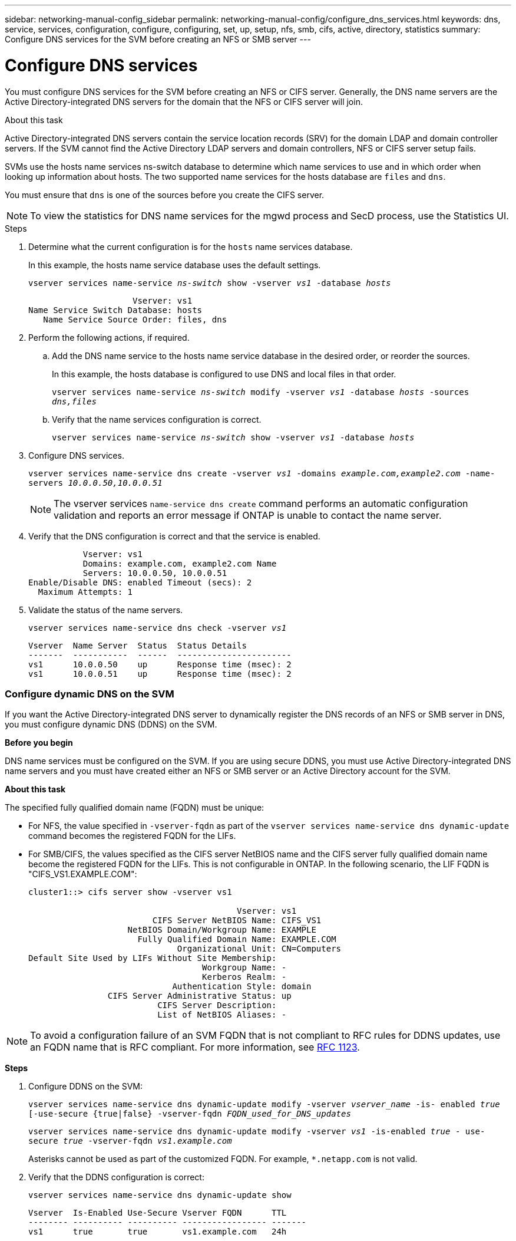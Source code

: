 ---
sidebar: networking-manual-config_sidebar
permalink: networking-manual-config/configure_dns_services.html
keywords: dns, service, services, configuration, configure, configuring, set, up, setup, nfs, smb, cifs, active, directory, statistics
summary: Configure DNS services for the SVM before creating an NFS or SMB server
---

= Configure DNS services
:hardbreaks:
:nofooter:
:icons: font
:linkattrs:
:imagesdir: ./media/

//
// This file was created with NDAC Version 2.0 (August 17, 2020)
//
// 2020-11-23 12:34:43.555583
//

[.lead]
You must configure DNS services for the SVM before creating an NFS or CIFS server. Generally, the DNS name servers are the Active Directory-integrated DNS servers for the domain that the NFS or CIFS server will join.

.About this task

Active Directory-integrated DNS servers contain the service location records (SRV) for the domain LDAP and domain controller servers. If the SVM cannot find the Active Directory LDAP servers and domain controllers, NFS or CIFS server setup fails.

SVMs use the hosts name services ns-switch database to determine which name services to use and in which order when looking up information about hosts. The two supported name services for the hosts database are `files` and `dns`.

You must ensure that `dns` is one of the sources before you create the CIFS server.

NOTE: To view the statistics for DNS name services for the mgwd process and SecD process, use the Statistics UI.

.Steps

. Determine what the current configuration is for the `hosts` name services database.
+
In this example, the hosts name service database uses the default settings.
+
`vserver services name-service _ns-switch_ show -vserver _vs1_ -database _hosts_`
+
....
                     Vserver: vs1
Name Service Switch Database: hosts
   Name Service Source Order: files, dns
....

. Perform the following actions, if required.
.. Add the DNS name service to the hosts name service database in the desired order, or reorder the sources.
+
In this example, the hosts database is configured to use DNS and local files in that order.
+
`vserver services name-service _ns-switch_ modify -vserver _vs1_ -database _hosts_ -sources _dns,files_`

.. Verify that the name services configuration is correct.
+
`vserver services name-service _ns-switch_ show -vserver _vs1_ -database _hosts_`

. Configure DNS services.
+
`vserver services name-service dns create -vserver _vs1_ -domains _example.com,example2.com_ -name-servers _10.0.0.50,10.0.0.51_`
+
[NOTE]
The vserver services `name-service dns create` command performs an automatic configuration validation and reports an error message if ONTAP is unable to contact the name server.

. Verify that the DNS configuration is correct and that the service is enabled.
+
....
           Vserver: vs1
           Domains: example.com, example2.com Name
           Servers: 10.0.0.50, 10.0.0.51
Enable/Disable DNS: enabled Timeout (secs): 2
  Maximum Attempts: 1
....

. Validate the status of the name servers.
+
`vserver services name-service dns check -vserver _vs1_`
+
....
Vserver  Name Server  Status  Status Details
-------  -----------  ------  -----------------------
vs1      10.0.0.50    up      Response time (msec): 2
vs1      10.0.0.51    up      Response time (msec): 2
....

=== Configure dynamic DNS on the SVM

If you want the Active Directory-integrated DNS server to dynamically register the DNS records of an NFS or SMB server in DNS, you must configure dynamic DNS (DDNS) on the SVM.

*Before you begin*

DNS name services must be configured on the SVM. If you are using secure DDNS, you must use Active Directory-integrated DNS name servers and you must have created either an NFS or SMB server or an Active Directory account for the SVM.

*About this task*

The specified fully qualified domain name (FQDN) must be unique:

* For NFS, the value specified in `-vserver-fqdn` as part of the `vserver services name-service dns dynamic-update` command becomes the registered FQDN for the LIFs.
* For SMB/CIFS, the values specified as the CIFS server NetBIOS name and the CIFS server fully qualified domain name become the registered FQDN for the LIFs. This is not configurable in ONTAP. In the following scenario, the LIF FQDN is "CIFS_VS1.EXAMPLE.COM":
+
....
cluster1::> cifs server show -vserver vs1

                                          Vserver: vs1
                         CIFS Server NetBIOS Name: CIFS_VS1
                    NetBIOS Domain/Workgroup Name: EXAMPLE
                      Fully Qualified Domain Name: EXAMPLE.COM
                              Organizational Unit: CN=Computers
Default Site Used by LIFs Without Site Membership:
                                   Workgroup Name: -
                                   Kerberos Realm: -
                             Authentication Style: domain
                CIFS Server Administrative Status: up
                          CIFS Server Description:
                          List of NetBIOS Aliases: -
....

[NOTE]
To avoid a configuration failure of an SVM FQDN that is not compliant to RFC rules for DDNS updates, use an FQDN name that is RFC compliant. For more information, see link:https://tools.ietf.org/html/rfc1123[RFC 1123].

*Steps*

. Configure DDNS on the SVM:
+
`vserver services name-service dns dynamic-update modify -vserver _vserver_name_ -is- enabled _true_ [-use-secure {true|false} -vserver-fqdn _FQDN_used_for_DNS_updates_`
+
`vserver services name-service dns dynamic-update modify -vserver _vs1_ -is-enabled _true_ - use-secure _true_ -vserver-fqdn _vs1.example.com_`
+
Asterisks cannot be used as part of the customized FQDN. For example, `*.netapp.com` is not valid.

. Verify that the DDNS configuration is correct:
+
`vserver services name-service dns dynamic-update show`
+
....
Vserver  Is-Enabled Use-Secure Vserver FQDN      TTL
-------- ---------- ---------- ----------------- -------
vs1      true       true       vs1.example.com   24h
....
